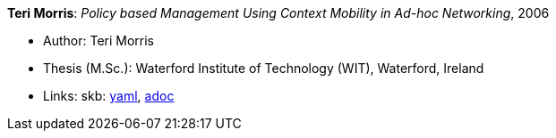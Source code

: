 //
// This file was generated by SKB-Dashboard, task 'lib-yaml2src'
// - on Wednesday November  7 at 00:50:26
// - skb-dashboard: https://www.github.com/vdmeer/skb-dashboard
//

*Teri Morris*: _Policy based Management Using Context Mobility in Ad-hoc Networking_, 2006

* Author: Teri Morris
* Thesis (M.Sc.): Waterford Institute of Technology (WIT), Waterford, Ireland
* Links:
      skb:
        https://github.com/vdmeer/skb/tree/master/data/library/thesis/master/2000/morris-teri-2006.yaml[yaml],
        https://github.com/vdmeer/skb/tree/master/data/library/thesis/master/2000/morris-teri-2006.adoc[adoc]

